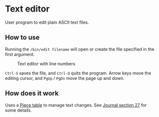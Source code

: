 * Text editor

User program to edit plain ASCII text files.

** How to use

Running the =/bin/edit filename= will open or create the file
specified in the first argument.

#+CAPTION: Text editor with line numbers
#+NAME: fig-edit
[[../doc/journal/img/27-01-basic-editor.png]]

=Ctrl-S= saves the file, and =Ctrl-Q= quits the program.  Arrow keys
move the editing cursor, and =PgUp= / =PgDn= move the page up and
down.

** How does it work

Uses a [[https://en.wikipedia.org/wiki/Piece_table][Piece table]] to manage text changes.  See [[../doc/journal/27-text-editor.org][Journal section 27]] for
some details.
